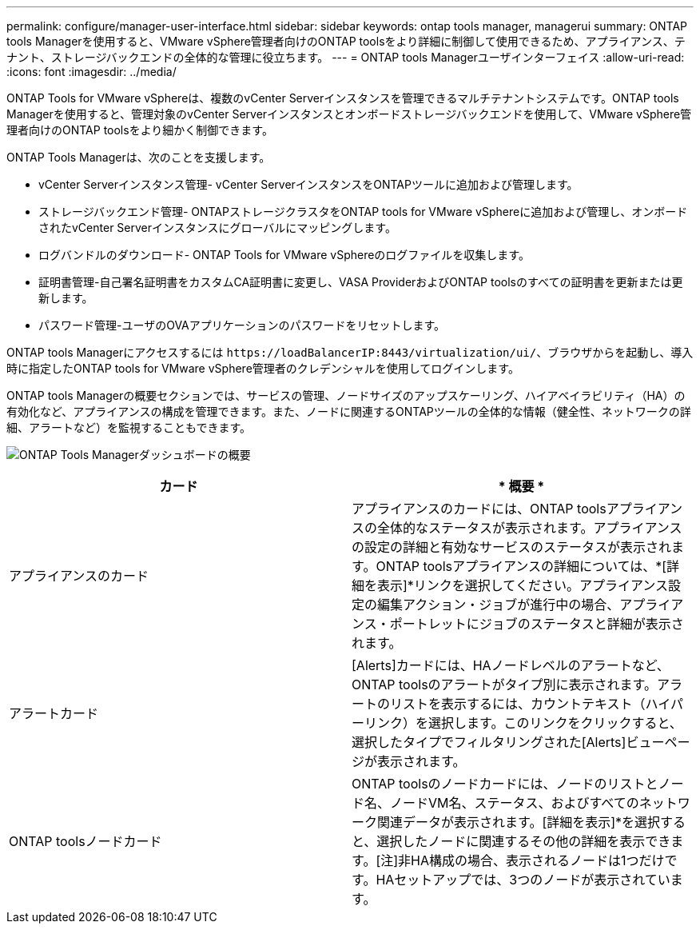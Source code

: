---
permalink: configure/manager-user-interface.html 
sidebar: sidebar 
keywords: ontap tools manager, managerui 
summary: ONTAP tools Managerを使用すると、VMware vSphere管理者向けのONTAP toolsをより詳細に制御して使用できるため、アプライアンス、テナント、ストレージバックエンドの全体的な管理に役立ちます。 
---
= ONTAP tools Managerユーザインターフェイス
:allow-uri-read: 
:icons: font
:imagesdir: ../media/


[role="lead"]
ONTAP Tools for VMware vSphereは、複数のvCenter Serverインスタンスを管理できるマルチテナントシステムです。ONTAP tools Managerを使用すると、管理対象のvCenter Serverインスタンスとオンボードストレージバックエンドを使用して、VMware vSphere管理者向けのONTAP toolsをより細かく制御できます。

ONTAP Tools Managerは、次のことを支援します。

* vCenter Serverインスタンス管理- vCenter ServerインスタンスをONTAPツールに追加および管理します。
* ストレージバックエンド管理- ONTAPストレージクラスタをONTAP tools for VMware vSphereに追加および管理し、オンボードされたvCenter Serverインスタンスにグローバルにマッピングします。
* ログバンドルのダウンロード- ONTAP Tools for VMware vSphereのログファイルを収集します。
* 証明書管理-自己署名証明書をカスタムCA証明書に変更し、VASA ProviderおよびONTAP toolsのすべての証明書を更新または更新します。
* パスワード管理-ユーザのOVAアプリケーションのパスワードをリセットします。


ONTAP tools Managerにアクセスするには `\https://loadBalancerIP:8443/virtualization/ui/`、ブラウザからを起動し、導入時に指定したONTAP tools for VMware vSphere管理者のクレデンシャルを使用してログインします。

ONTAP tools Managerの概要セクションでは、サービスの管理、ノードサイズのアップスケーリング、ハイアベイラビリティ（HA）の有効化など、アプライアンスの構成を管理できます。また、ノードに関連するONTAPツールの全体的な情報（健全性、ネットワークの詳細、アラートなど）を監視することもできます。

image:../media/ontap-tools-manager-overview.png["ONTAP Tools Managerダッシュボードの概要"]

|===
| *カード* | * 概要 * 


| アプライアンスのカード | アプライアンスのカードには、ONTAP toolsアプライアンスの全体的なステータスが表示されます。アプライアンスの設定の詳細と有効なサービスのステータスが表示されます。ONTAP toolsアプライアンスの詳細については、*[詳細を表示]*リンクを選択してください。アプライアンス設定の編集アクション・ジョブが進行中の場合、アプライアンス・ポートレットにジョブのステータスと詳細が表示されます。 


| アラートカード | [Alerts]カードには、HAノードレベルのアラートなど、ONTAP toolsのアラートがタイプ別に表示されます。アラートのリストを表示するには、カウントテキスト（ハイパーリンク）を選択します。このリンクをクリックすると、選択したタイプでフィルタリングされた[Alerts]ビューページが表示されます。 


| ONTAP toolsノードカード | ONTAP toolsのノードカードには、ノードのリストとノード名、ノードVM名、ステータス、およびすべてのネットワーク関連データが表示されます。[詳細を表示]*を選択すると、選択したノードに関連するその他の詳細を表示できます。[注]非HA構成の場合、表示されるノードは1つだけです。HAセットアップでは、3つのノードが表示されています。 
|===